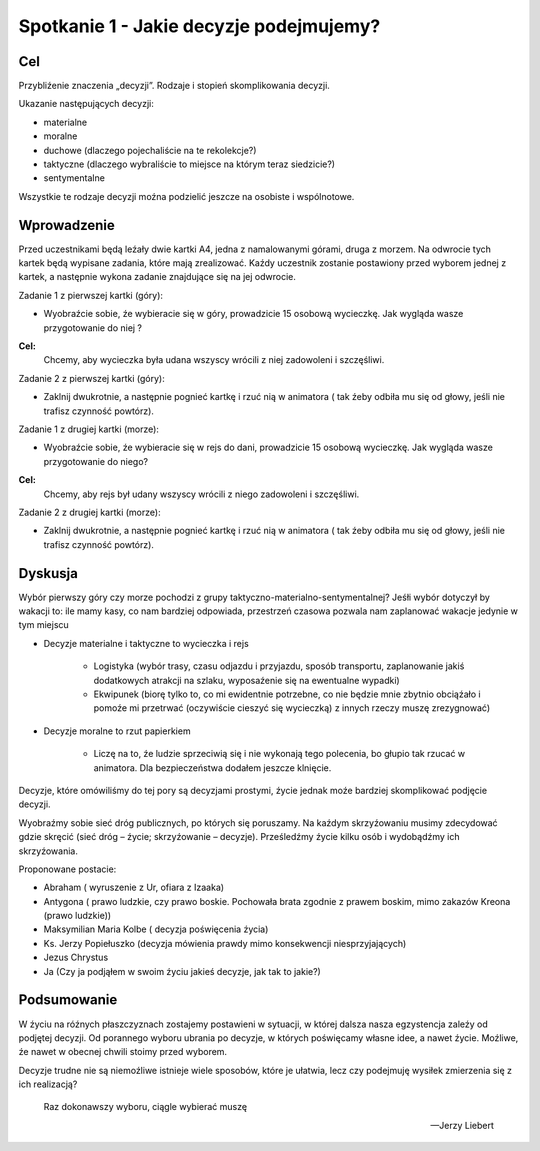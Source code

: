 ***************************************************************
Spotkanie 1 - Jakie decyzje podejmujemy?
***************************************************************

==================================
Cel
==================================

Przybliźenie znaczenia „decyzji”. Rodzaje i stopień skomplikowania decyzji.

Ukazanie następujących decyzji:

* materialne
* moralne
* duchowe (dlaczego pojechaliście na te rekolekcje?)
* taktyczne (dlaczego wybraliście to miejsce na którym teraz siedzicie?)
* sentymentalne

Wszystkie te rodzaje decyzji moźna podzielić jeszcze na osobiste i wspólnotowe.

=========================================
Wprowadzenie
=========================================

Przed uczestnikami będą leźały dwie kartki A4, jedna z namalowanymi górami, druga z morzem. Na odwrocie tych kartek będą wypisane zadania, które mają zrealizować. Kaźdy uczestnik zostanie postawiony przed wyborem jednej z kartek, a następnie wykona zadanie znajdujące się na jej odwrocie.

Zadanie 1 z pierwszej kartki (góry):

* Wyobraźcie sobie, źe wybieracie się w góry, prowadzicie 15 osobową wycieczkę. Jak wygląda wasze przygotowanie do niej ?

**Cel:**
   Chcemy, aby wycieczka była udana wszyscy wrócili z niej zadowoleni i szczęśliwi.

Zadanie 2 z pierwszej kartki (góry):

* Zaklnij dwukrotnie, a następnie pognieć kartkę i rzuć nią w animatora ( tak źeby odbiła mu się od głowy, jeśli nie trafisz czynność powtórz).

Zadanie 1 z drugiej kartki (morze):

* Wyobraźcie sobie, źe wybieracie się w rejs do dani, prowadzicie 15 osobową wycieczkę. Jak wygląda wasze przygotowanie do niego?

**Cel:**
   Chcemy, aby rejs był udany wszyscy wrócili z niego zadowoleni i szczęśliwi.

Zadanie 2 z drugiej kartki (morze):

* Zaklnij dwukrotnie, a następnie pognieć kartkę i rzuć nią w animatora ( tak źeby odbiła mu się od głowy, jeśli nie trafisz czynność powtórz).

=========================================
Dyskusja
=========================================

Wybór pierwszy góry czy morze pochodzi z grupy taktyczno-materialno-sentymentalnej? Jeśłi wybór dotyczył by wakacji to: ile mamy kasy, co nam bardziej odpowiada, przestrzeń czasowa pozwala nam zaplanować wakacje jedynie w tym miejscu

* Decyzje materialne i taktyczne to wycieczka i rejs

   * Logistyka (wybór trasy, czasu odjazdu i przyjazdu, sposób transportu, zaplanowanie jakiś dodatkowych atrakcji na szlaku, wyposaźenie się na ewentualne wypadki)

   * Ekwipunek (biorę tylko to, co mi ewidentnie potrzebne, co nie będzie mnie zbytnio obciąźało i   pomoźe   mi  przetrwać   (oczywiście   cieszyć   się  wycieczką)   z  innych   rzeczy   muszę zrezygnować)

* Decyzje moralne to rzut papierkiem

   * Liczę na to, źe ludzie sprzeciwią się i nie wykonają tego polecenia, bo głupio tak rzucać w animatora. Dla bezpieczeństwa dodałem jeszcze klnięcie.

Decyzje, które omówiliśmy do tej pory są decyzjami prostymi, źycie jednak moźe bardziej skomplikować podjęcie decyzji.

Wyobraźmy  sobie  sieć dróg publicznych,  po których  się poruszamy.  Na kaźdym skrzyźowaniu musimy zdecydować gdzie skręcić (sieć dróg – źycie; skrzyźowanie – decyzje). Prześledźmy źycie kilku osób i wydobądźmy ich skrzyźowania.

Proponowane postacie:

* Abraham ( wyruszenie z Ur, ofiara z Izaaka)
* Antygona  ( prawo ludzkie,  czy prawo  boskie.  Pochowała  brata  zgodnie  z prawem boskim, mimo zakazów Kreona (prawo ludzkie))
* Maksymilian Maria Kolbe ( decyzja poświęcenia źycia)
* Ks. 	Jerzy 	Popiełuszko 	(decyzja 	mówienia 	prawdy 	mimo 	konsekwencji niesprzyjających)
* Jezus Chrystus
* Ja (Czy ja podjąłem w swoim źyciu jakieś decyzje, jak tak to jakie?)

=========================================
Podsumowanie
=========================================

W źyciu na róźnych płaszczyznach zostajemy postawieni w sytuacji, w której dalsza nasza egzystencja zaleźy od podjętej decyzji. Od porannego wyboru ubrania po decyzje, w których poświęcamy własne idee, a nawet źycie. Moźliwe, źe nawet w obecnej chwili stoimy przed wyborem.

Decyzje trudne nie są niemoźliwe istnieje wiele sposobów, które je ułatwia, lecz czy podejmuję wysiłek zmierzenia się z ich realizacją?

   Raz dokonawszy wyboru, ciągle wybierać muszę

   -- Jerzy Liebert

